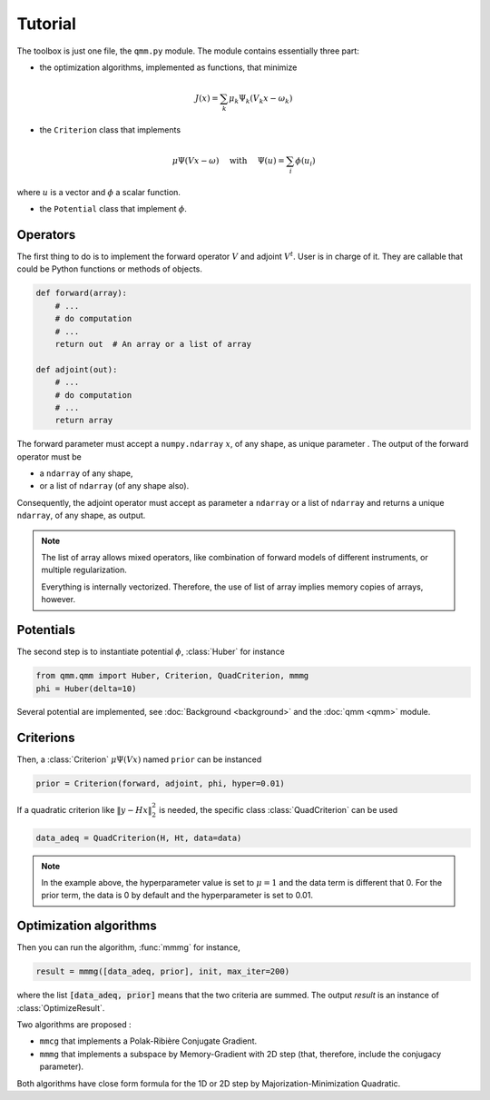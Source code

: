 ==========
 Tutorial
==========

The toolbox is just one file, the ``qmm.py`` module. The module contains
essentially three part:

- the optimization algorithms, implemented as functions, that minimize

.. math::
   J(x) = \sum_k \mu_k \Psi_k(V_k x - \omega_k)

- the ``Criterion`` class that implements

.. math::
   \mu \Psi(V x - \omega)\quad \text{ with }\quad \Psi(u) = \sum_i \phi(u_i)

where :math:`u` is a vector and :math:`\phi` a scalar function.

- the ``Potential`` class that implement :math:`\phi`.


Operators
=========

The first thing to do is to implement the forward operator :math:`V` and adjoint
:math:`V^t`. User is in charge of it. They are callable that could be Python
functions or methods of objects.

.. code-block:: python

   def forward(array):
       # ...
       # do computation
       # ...
       return out  # An array or a list of array

   def adjoint(out):
       # ...
       # do computation
       # ...
       return array

The forward parameter must accept a ``numpy.ndarray`` :math:`x`, of any shape,
as unique parameter . The output of the forward operator must be

* a ``ndarray`` of any shape,
* or a list of ``ndarray`` (of any shape also).

Consequently, the adjoint operator must accept as parameter a ``ndarray`` or a
list of ``ndarray`` and returns a unique ``ndarray``, of any shape, as output.

.. note::

   The list of array allows mixed operators, like combination of forward models
   of different instruments, or multiple regularization.

   Everything is internally vectorized. Therefore, the use of list of array implies
   memory copies of arrays, however.


Potentials
==========

The second step is to instantiate potential :math:`\phi`, :class:`Huber` for instance

.. code-block:: python

   from qmm.qmm import Huber, Criterion, QuadCriterion, mmmg
   phi = Huber(delta=10)

Several potential are implemented, see :doc:`Background <background>` and the
:doc:`qmm <qmm>` module.

Criterions
==========

Then, a :class:`Criterion` :math:`\mu \Psi(Vx)` named ``prior`` can be instanced

.. code-block:: python

   prior = Criterion(forward, adjoint, phi, hyper=0.01)

If a quadratic criterion like :math:`\|y - H x\|_2^2` is needed, the specific
class :class:`QuadCriterion` can be used

.. code-block:: python

   data_adeq = QuadCriterion(H, Ht, data=data)

.. note::

   In the example above, the hyperparameter value is set to :math:`\mu = 1` and
   the data term is different that 0. For the prior term, the data is 0 by
   default and the hyperparameter is set to 0.01.

Optimization algorithms
=======================

Then you can run the algorithm, :func:`mmmg` for instance,

.. code:: python

   result = mmmg([data_adeq, prior], init, max_iter=200)

where the list :code:`[data_adeq, prior]` means that the two criteria are
summed. The output `result` is an instance of :class:`OptimizeResult`.

Two algorithms are proposed :

- ``mmcg`` that implements a Polak-Ribière Conjugate Gradient.
- ``mmmg`` that implements a subspace by Memory-Gradient with 2D step (that,
  therefore, include the conjugacy parameter).

Both algorithms have close form formula for the 1D or 2D step by
Majorization-Minimization Quadratic.

